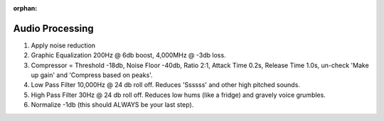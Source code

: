 :orphan:

Audio Processing
================

#. Apply noise reduction
#. Graphic Equalization 200Hz @ 6db boost, 4,000MHz @ -3db loss.
#. Compressor = Threshold -18db, Noise Floor -40db, Ratio 2:1, Attack Time 0.2s,
   Release Time 1.0s, un-check 'Make up gain' and 'Compress based on peaks'.
#. Low Pass Filter 10,000Hz @ 24 db roll off. Reduces 'Ssssss' and other high pitched sounds.
#. High Pass Filter 30Hz @ 24 db roll off. Reduces low hums (like a fridge) and gravely voice grumbles.
#. Normalize -1db (this should ALWAYS be your last step).